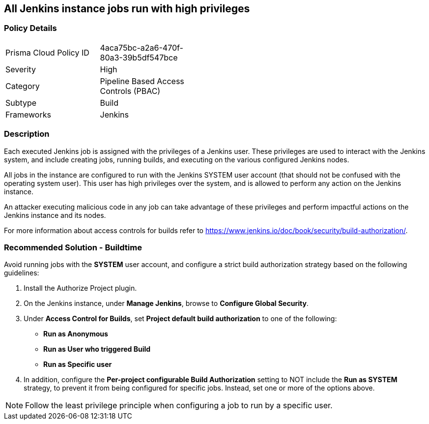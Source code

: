 == All Jenkins instance jobs run with high privileges

=== Policy Details 

[width=45%]
[cols="1,1"]
|=== 

|Prisma Cloud Policy ID 
|4aca75bc-a2a6-470f-80a3-39b5df547bce 

|Severity
|High
// add severity level

|Category
|Pipeline Based Access Controls (PBAC)
// add category+link

|Subtype
|Build
// add subtype-build/runtime

|Frameworks
|Jenkins

|=== 

=== Description 

Each executed Jenkins job is assigned with the privileges of a Jenkins user. These privileges are used to interact with the Jenkins system, and include creating jobs, running builds, and executing on the various configured Jenkins nodes.

All jobs in the instance are configured to run with the Jenkins SYSTEM user account (that should not be confused with the operating system user). This user has high privileges over the system, and is allowed to perform any action on the Jenkins instance.

An attacker executing malicious code in any job can take advantage of these privileges and perform impactful actions on the Jenkins instance and its nodes.

For more information about access controls for builds refer to https://www.jenkins.io/doc/book/security/build-authorization/.


=== Recommended Solution - Buildtime

Avoid running jobs with the **SYSTEM** user account, and configure a strict build authorization strategy based on the following guidelines:
 
. Install the Authorize Project plugin.
. On the Jenkins instance, under **Manage Jenkins**, browse to **Configure Global Security**.
. Under **Access Control for Builds**, set **Project default build authorization** to one of the following:
+
* **Run as Anonymous**
* **Run as User who triggered Build**
* **Run as Specific user**

. In addition, configure the **Per-project configurable Build Authorization** setting to NOT include the **Run as SYSTEM** strategy, to prevent it from being configured for specific jobs. Instead, set one or more of the options above.

NOTE: Follow the least privilege principle when configuring a job to run by a specific user.













